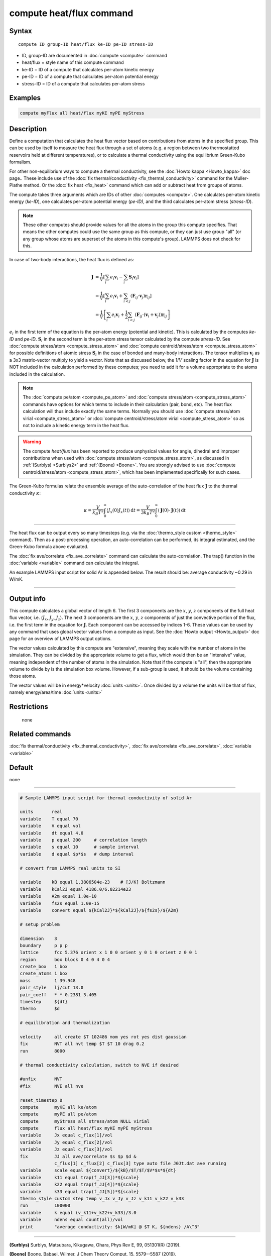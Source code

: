 .. index:: compute heat/flux

compute heat/flux command
=========================

Syntax
""""""

.. parsed-literal::

   compute ID group-ID heat/flux ke-ID pe-ID stress-ID

* ID, group-ID are documented in :doc:`compute <compute>` command
* heat/flux = style name of this compute command
* ke-ID = ID of a compute that calculates per-atom kinetic energy
* pe-ID = ID of a compute that calculates per-atom potential energy
* stress-ID = ID of a compute that calculates per-atom stress

Examples
""""""""

.. code-block:: LAMMPS

   compute myFlux all heat/flux myKE myPE myStress

Description
"""""""""""

Define a computation that calculates the heat flux vector based on
contributions from atoms in the specified group.  This can be used by
itself to measure the heat flux through a set of atoms (e.g. a region
between two thermostatted reservoirs held at different temperatures),
or to calculate a thermal conductivity using the equilibrium
Green-Kubo formalism.

For other non-equilibrium ways to compute a thermal conductivity, see
the :doc:`Howto kappa <Howto_kappa>` doc page..  These include use of
the :doc:`fix thermal/conductivity <fix_thermal_conductivity>` command
for the Muller-Plathe method.  Or the :doc:`fix heat <fix_heat>` command
which can add or subtract heat from groups of atoms.

The compute takes three arguments which are IDs of other
:doc:`computes <compute>`.  One calculates per-atom kinetic energy
(\ *ke-ID*\ ), one calculates per-atom potential energy (\ *pe-ID)*\ , and the
third calculates per-atom stress (\ *stress-ID*\ ).

.. note::

   These other computes should provide values for all the atoms in
   the group this compute specifies.  That means the other computes could
   use the same group as this compute, or they can just use group "all"
   (or any group whose atoms are superset of the atoms in this compute's
   group).  LAMMPS does not check for this.

In case of two-body interactions, the heat flux is defined as:

.. math::
   \mathbf{J} &= \frac{1}{V} \left[ \sum_i e_i \mathbf{v}_i - \sum_{i} \mathbf{S}_{i} \mathbf{v}_i \right] \\
   &= \frac{1}{V} \left[ \sum_i e_i \mathbf{v}_i + \sum_{i<j} \left( \mathbf{F}_{ij} \cdot \mathbf{v}_j \right) \mathbf{r}_{ij} \right] \\
   &= \frac{1}{V} \left[ \sum_i e_i \mathbf{v}_i + \frac{1}{2} \sum_{i<j} \left( \mathbf{F}_{ij} \cdot \left(\mathbf{v}_i + \mathbf{v}_j \right)  \right) \mathbf{r}_{ij} \right]

:math:`e_i` in the first term of the equation
is the per-atom energy (potential and kinetic).
This is calculated by the computes *ke-ID*
and *pe-ID*. :math:`\mathbf{S}_i` in the second term is the
per-atom stress tensor calculated by the compute *stress-ID*.
See :doc:`compute stress/atom <compute_stress_atom>`
and :doc:`compute centroid/stress/atom <compute_stress_atom>`
for possible definitions of atomic stress :math:`\mathbf{S}_i`
in the case of bonded and many-body interactions.
The tensor multiplies :math:`\mathbf{v}_i` as a 3x3 matrix-vector multiply
to yield a vector.
Note that as discussed below, the 1/:math:`{V}` scaling factor in the
equation for :math:`\mathbf{J}` is NOT included in the calculation performed by
these computes; you need to add it for a volume appropriate to the atoms
included in the calculation.

.. note::

   The :doc:`compute pe/atom <compute_pe_atom>` and
   :doc:`compute stress/atom <compute_stress_atom>`
   commands have options for which
   terms to include in their calculation (pair, bond, etc).  The heat
   flux calculation will thus include exactly the same terms. Normally
   you should use :doc:`compute stress/atom virial <compute_stress_atom>`
   or :doc:`compute centroid/stress/atom virial <compute_stress_atom>`
   so as not to include a kinetic energy term in the heat flux.

.. warning::

   The compute *heat/flux* has been reported to produce unphysical
   values for angle, dihedral and improper contributions
   when used with :doc:`compute stress/atom <compute_stress_atom>`,
   as discussed in :ref:`(Surblys) <Surblys2>` and :ref:`(Boone) <Boone>`.
   You are strongly advised to
   use :doc:`compute centroid/stress/atom <compute_stress_atom>`,
   which has been implemented specifically for such cases.

The Green-Kubo formulas relate the ensemble average of the
auto-correlation of the heat flux :math:`\mathbf{J}`
to the thermal conductivity :math:`\kappa`:

.. math::
   \kappa  = \frac{V}{k_B T^2} \int_0^\infty \langle J_x(0)  J_x(t) \rangle \, \mathrm{d} t = \frac{V}{3 k_B T^2} \int_0^\infty \langle \mathbf{J}(0) \cdot  \mathbf{J}(t)  \rangle \, \mathrm{d}t

----------

The heat flux can be output every so many timesteps (e.g. via the
:doc:`thermo_style custom <thermo_style>` command).  Then as a
post-processing operation, an auto-correlation can be performed, its
integral estimated, and the Green-Kubo formula above evaluated.

The :doc:`fix ave/correlate <fix_ave_correlate>` command can calculate
the auto-correlation.  The trap() function in the
:doc:`variable <variable>` command can calculate the integral.

An example LAMMPS input script for solid Ar is appended below.  The
result should be: average conductivity ~0.29 in W/mK.

----------

Output info
"""""""""""

This compute calculates a global vector of length 6.
The first 3 components are the :math:`x`, :math:`y`, :math:`z`
components of the full heat flux vector,
i.e. (:math:`J_x`, :math:`J_y`, :math:`J_z`).
The next 3 components are the :math:`x`, :math:`y`, :math:`z` components
of just the convective portion of the flux, i.e. the
first term in the equation for :math:`\mathbf{J}`.
Each component can be
accessed by indices 1-6. These values can be used by any command that
uses global vector values from a compute as input.  See the :doc:`Howto output <Howto_output>` doc page for an overview of LAMMPS output
options.

The vector values calculated by this compute are "extensive", meaning
they scale with the number of atoms in the simulation.  They can be
divided by the appropriate volume to get a flux, which would then be
an "intensive" value, meaning independent of the number of atoms in
the simulation.  Note that if the compute is "all", then the
appropriate volume to divide by is the simulation box volume.
However, if a sub-group is used, it should be the volume containing
those atoms.

The vector values will be in energy\*velocity :doc:`units <units>`.  Once
divided by a volume the units will be that of flux, namely
energy/area/time :doc:`units <units>`

Restrictions
""""""""""""
 none

Related commands
""""""""""""""""

:doc:`fix thermal/conductivity <fix_thermal_conductivity>`,
:doc:`fix ave/correlate <fix_ave_correlate>`,
:doc:`variable <variable>`

Default
"""""""

none

----------

.. code-block:: LAMMPS

   # Sample LAMMPS input script for thermal conductivity of solid Ar

   units       real
   variable    T equal 70
   variable    V equal vol
   variable    dt equal 4.0
   variable    p equal 200     # correlation length
   variable    s equal 10      # sample interval
   variable    d equal $p*$s   # dump interval

   # convert from LAMMPS real units to SI

   variable    kB equal 1.3806504e-23    # [J/K] Boltzmann
   variable    kCal2J equal 4186.0/6.02214e23
   variable    A2m equal 1.0e-10
   variable    fs2s equal 1.0e-15
   variable    convert equal ${kCal2J}*${kCal2J}/${fs2s}/${A2m}

   # setup problem

   dimension    3
   boundary     p p p
   lattice      fcc 5.376 orient x 1 0 0 orient y 0 1 0 orient z 0 0 1
   region       box block 0 4 0 4 0 4
   create_box   1 box
   create_atoms 1 box
   mass         1 39.948
   pair_style   lj/cut 13.0
   pair_coeff   * * 0.2381 3.405
   timestep     ${dt}
   thermo       $d

   # equilibration and thermalization

   velocity     all create $T 102486 mom yes rot yes dist gaussian
   fix          NVT all nvt temp $T $T 10 drag 0.2
   run          8000

   # thermal conductivity calculation, switch to NVE if desired

   #unfix       NVT
   #fix         NVE all nve

   reset_timestep 0
   compute      myKE all ke/atom
   compute      myPE all pe/atom
   compute      myStress all stress/atom NULL virial
   compute      flux all heat/flux myKE myPE myStress
   variable     Jx equal c_flux[1]/vol
   variable     Jy equal c_flux[2]/vol
   variable     Jz equal c_flux[3]/vol
   fix          JJ all ave/correlate $s $p $d &
                c_flux[1] c_flux[2] c_flux[3] type auto file J0Jt.dat ave running
   variable     scale equal ${convert}/${kB}/$T/$T/$V*$s*${dt}
   variable     k11 equal trap(f_JJ[3])*${scale}
   variable     k22 equal trap(f_JJ[4])*${scale}
   variable     k33 equal trap(f_JJ[5])*${scale}
   thermo_style custom step temp v_Jx v_Jy v_Jz v_k11 v_k22 v_k33
   run          100000
   variable     k equal (v_k11+v_k22+v_k33)/3.0
   variable     ndens equal count(all)/vol
   print        "average conductivity: $k[W/mK] @ $T K, ${ndens} /A\^3"

----------

.. _Surblys2:

**(Surblys)** Surblys, Matsubara, Kikugawa, Ohara, Phys Rev E, 99, 051301(R) (2019).

.. _Boone:

**(Boone)** Boone, Babaei, Wilmer, J Chem Theory Comput, 15, 5579--5587 (2019).
